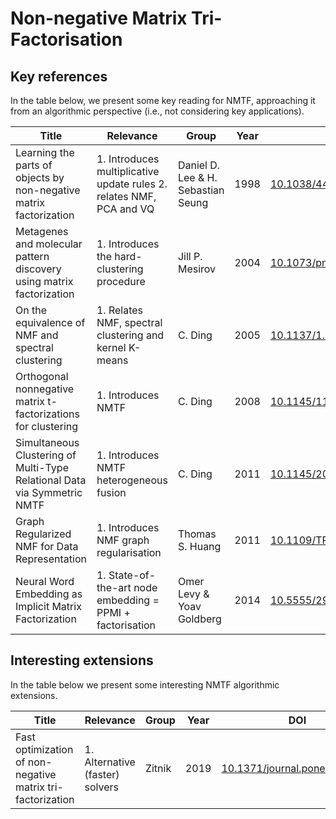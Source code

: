* Non-negative Matrix Tri-Factorisation


** Key references

In the table below, we present some key reading for NMTF, approaching
it from an algorithmic perspective (i.e., not considering key
applications).

|--------------------------------------------------------------------------+----------------------------------------------------------------------+------------------------------------+------+----------------------------|
| Title                                                                    | Relevance                                                            | Group                              | Year | DOI                        |
|--------------------------------------------------------------------------+----------------------------------------------------------------------+------------------------------------+------+----------------------------|
| Learning the parts of objects by non-negative matrix factorization       | 1. Introduces multiplicative update rules 2. relates NMF, PCA and VQ | Daniel D. Lee & H. Sebastian Seung | 1998 | [[http://doi.org/10.1038/44565][10.1038/44565]]              |
| Metagenes and molecular pattern discovery using matrix factorization     | 1. Introduces the hard-clustering procedure                          | Jill P. Mesirov                    | 2004 | [[https://doi.org/10.1073/pnas.0308531101][10.1073/pnas.0308531101]]    |
| On the equivalence of NMF and spectral clustering                        | 1. Relates NMF, spectral clustering and kernel K-means               | C. Ding                            | 2005 | [[https://doi.org/10.1137/1.9781611972757.70][10.1137/1.9781611972757.70]] |
| Orthogonal nonnegative matrix t-factorizations for clustering            | 1. Introduces NMTF                                                   | C. Ding                            | 2008 | [[https://doi.org/10.1145/1150402.1150420][10.1145/1150402.1150420]]    |
| Simultaneous Clustering of Multi-Type Relational Data via Symmetric NMTF | 1. Introduces NMTF heterogeneous fusion                              | C. Ding                            | 2011 | [[https://doi.org/10.1145/2063576.2063621][10.1145/2063576.2063621]]    |
| Graph Regularized NMF for Data Representation                            | 1. Introduces NMF graph regularisation                               | Thomas S. Huang                    | 2011 | [[https://doi.org/10.1109/TPAMI.2010.231][10.1109/TPAMI.2010.231]]     |
| Neural Word Embedding as Implicit Matrix Factorization                   | 1. State-of-the-art node embedding = PPMI + factorisation            | Omer Levy & Yoav Goldberg          | 2014 | [[https://dl.acm.org/doi/10.5555/2969033.2969070][10.5555/2969033.2969070]]    |
|--------------------------------------------------------------------------+----------------------------------------------------------------------+------------------------------------+------+----------------------------|



** Interesting extensions

In the table below we present some interesting NMTF algorithmic extensions.

|------------------------------------------------------------+---------------------------------+--------+------+------------------------------|
| Title                                                      | Relevance                       | Group  | Year | DOI                          |
|------------------------------------------------------------+---------------------------------+--------+------+------------------------------|
| Fast optimization of non-negative matrix tri-factorization | 1. Alternative (faster) solvers | Zitnik | 2019 | [[https://doi.org/10.1371/journal.pone.0217994][10.1371/journal.pone.0217994]] |
|------------------------------------------------------------+---------------------------------+--------+------+------------------------------|
